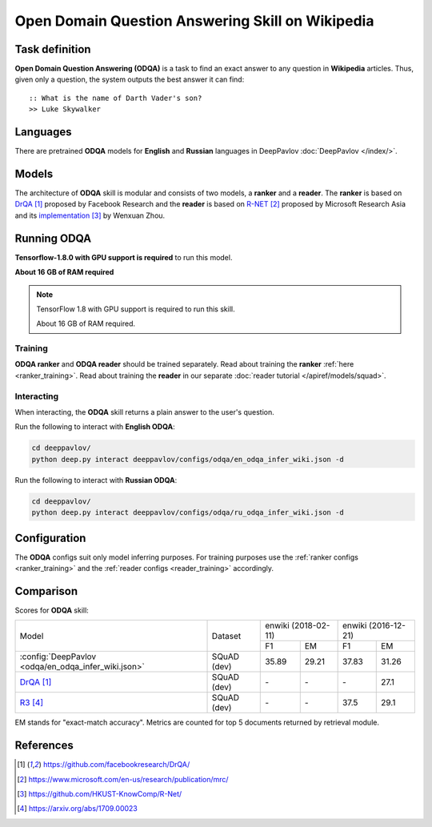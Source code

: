 =================================================
Open Domain Question Answering Skill on Wikipedia
=================================================

Task definition
===============

**Open Domain Question Answering (ODQA)** is a task to find an exact answer
to any question in **Wikipedia** articles. Thus, given only a question, the system outputs
the best answer it can find:

::

    :: What is the name of Darth Vader's son?
    >> Luke Skywalker

Languages
=========

There are pretrained **ODQA** models for **English** and **Russian**
languages in DeepPavlov :doc:`DeepPavlov </index/>`.

Models
======

The architecture of **ODQA** skill is modular and consists of two models,
a **ranker** and a **reader**. The **ranker** is based on `DrQA`_ proposed by Facebook Research
and the **reader** is based on `R-NET`_ proposed by Microsoft Research Asia
and its `implementation`_ by Wenxuan Zhou.

Running ODQA
============

**Tensorflow-1.8.0 with GPU support is required** to run this model.

**About 16 GB of RAM required**

.. note::

    TensorFlow 1.8 with GPU support is required to run this skill.

    About 16 GB of RAM required.

Training
--------

**ODQA ranker** and **ODQA reader** should be trained separately.
Read about training the **ranker** :ref:`here <ranker_training>`.
Read about training the **reader** in our separate :doc:`reader tutorial </apiref/models/squad>`.

Interacting
-----------

When interacting, the **ODQA** skill returns a plain answer to the user's
question.

Run the following to interact with **English ODQA**:

.. code:: bash

    cd deeppavlov/
    python deep.py interact deeppavlov/configs/odqa/en_odqa_infer_wiki.json -d

Run the following to interact with **Russian ODQA**:

.. code:: bash

    cd deeppavlov/
    python deep.py interact deeppavlov/configs/odqa/ru_odqa_infer_wiki.json -d

Configuration
=============

The **ODQA** configs suit only model inferring purposes. For training purposes use
the :ref:`ranker configs <ranker_training>` and the :ref:`reader configs <reader_training>`
accordingly.

Comparison
==========

Scores for **ODQA** skill:

+-----------------------------------------------------+----------------+---------------------+---------------------+
|                                                     |                | enwiki (2018-02-11) | enwiki (2016-12-21) |
|                                                     |                +----------+----------+-----------+---------+
| Model                                               | Dataset        |  F1      |   EM     |   F1      |   EM    |
+-----------------------------------------------------+----------------+----------+----------+-----------+---------+
|:config:`DeepPavlov <odqa/en_odqa_infer_wiki.json>`  | SQuAD (dev)    |  35.89   |  29.21   |  37.83    |  31.26  |
+-----------------------------------------------------+----------------+----------+----------+-----------+---------+
|`DrQA`_                                              | SQuAD (dev)    |   \-     |  \-      |   \-      |  27.1   |
+-----------------------------------------------------+----------------+----------+----------+-----------+---------+
|`R3`_                                                | SQuAD (dev)    |   \-     |  \-      |   37.5    |  29.1   |
+-----------------------------------------------------+----------------+----------+----------+-----------+---------+


EM stands for "exact-match accuracy". Metrics are counted for top 5 documents returned by retrieval module.

References
==========

.. target-notes::

.. _`DrQA`: https://github.com/facebookresearch/DrQA/
.. _`R-NET`: https://www.microsoft.com/en-us/research/publication/mrc/
.. _`implementation`: https://github.com/HKUST-KnowComp/R-Net/
.. _`R3`: https://arxiv.org/abs/1709.00023


